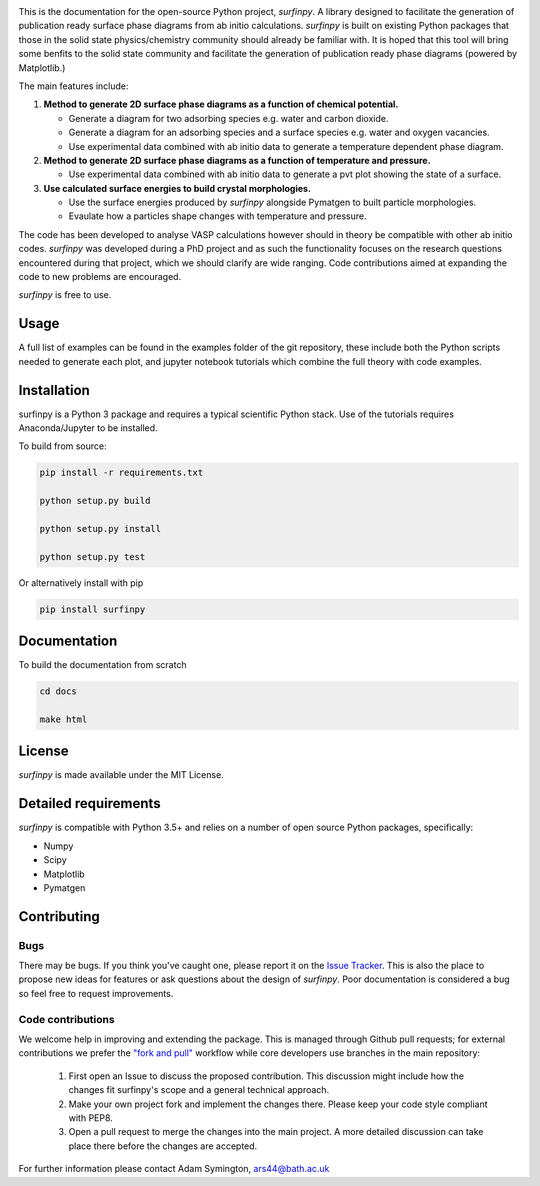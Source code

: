 
.. image:: Figures/Logo.png
    :align: center
    :alt: Project Logo

.. image::  https://readthedocs.org/projects/surfinpy/badge/?version=latest
    :target: https://surfinpy.readthedocs.io/en/latest/
    :alt: Documentation Status

.. image:: https://travis-ci.com/symmy596/SurfinPy.svg?branch=master
    :target: https://travis-ci.com/symmy596/SurfinPy
    :alt: Build Status

This is the documentation for the open-source Python project, `surfinpy`.
A library designed to facilitate the generation of publication ready surface phase diagrams from ab initio calculations.
`surfinpy` is built on existing Python packages that those in the solid state physics/chemistry community should already be familiar with. 
It is hoped that this tool will bring some benfits to the solid state community and facilitate the generation of publication ready phase diagrams (powered by Matplotlib.)

The main features include:

1. **Method to generate 2D surface phase diagrams as a function of chemical potential.**  
   
   - Generate a diagram for two adsorbing species e.g. water and carbon dioxide.  
   - Generate a diagram for an adsorbing species and a surface species e.g. water and oxygen vacancies.  
   - Use experimental data combined with ab initio data to generate a temperature dependent phase diagram.  

2. **Method to generate 2D surface phase diagrams as a function of temperature and pressure.**  
   
   - Use experimental data combined with ab initio data to generate a pvt plot showing the state of a surface.   

3. **Use calculated surface energies to build crystal morphologies.**  
   
   - Use the surface energies produced by `surfinpy` alongside Pymatgen to built particle morphologies.  
   - Evaulate how a particles shape changes with temperature and pressure.   

The code has been developed to analyse VASP calculations however should in theory be compatible with other ab initio codes. 
`surfinpy` was developed during a PhD project and as such the functionality focuses on the research questions encountered during that project, which we should clarify 
are wide ranging. Code contributions aimed at expanding the code to new problems are encouraged.

`surfinpy` is free to use.

Usage
-----

A full list of examples can be found in the examples folder of the git repository, these include both the Python scripts needed to generate each plot, and 
jupyter notebook tutorials which combine the full theory with code examples.

Installation
------------

surfinpy is a Python 3 package and requires a typical scientific Python stack. Use of the tutorials requires Anaconda/Jupyter to be installed.

To build from source:

.. code-block:: bash

    pip install -r requirements.txt

    python setup.py build

    python setup.py install

    python setup.py test

Or alternatively install with pip

.. code-block:: bash

    pip install surfinpy

Documentation
-------------

To build the documentation from scratch 

.. code-block:: bash

    cd docs
    
    make html

License
-------

`surfinpy` is made available under the MIT License.


Detailed requirements
---------------------

`surfinpy` is compatible with Python 3.5+ and relies on a number of open source Python packages, specifically:

- Numpy
- Scipy
- Matplotlib
- Pymatgen

Contributing
------------

Bugs 
~~~~

There may be bugs. If you think you've caught one, please report it on the `Issue Tracker <https://github.com/symmy596/SurfinPy/issues>`_.
This is also the place to propose new ideas for features or ask questions about the design of `surfinpy`. Poor documentation is considered a bug 
so feel free to request improvements.

Code contributions
~~~~~~~~~~~~~~~~~~

We welcome help in improving and extending the package. This is managed through Github pull requests; for external contributions we prefer the
`"fork and pull" <https://guides.github.com/activities/forking/>`__
workflow while core developers use branches in the main repository:

   1. First open an Issue to discuss the proposed contribution. This
      discussion might include how the changes fit surfinpy's scope and a
      general technical approach.
   2. Make your own project fork and implement the changes
      there. Please keep your code style compliant with PEP8.
   3. Open a pull request to merge the changes into the main
      project. A more detailed discussion can take place there before
      the changes are accepted.



For further information please contact Adam Symington, ars44@bath.ac.uk
